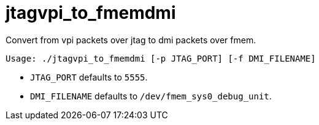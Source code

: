 = jtagvpi_to_fmemdmi
Convert from vpi packets over jtag to dmi packets over fmem.

[code,sh]
------------
Usage: ./jtagvpi_to_fmemdmi [-p JTAG_PORT] [-f DMI_FILENAME]
------------

* `JTAG_PORT` defaults to `5555`.
* `DMI_FILENAME` defaults to `/dev/fmem_sys0_debug_unit`.
